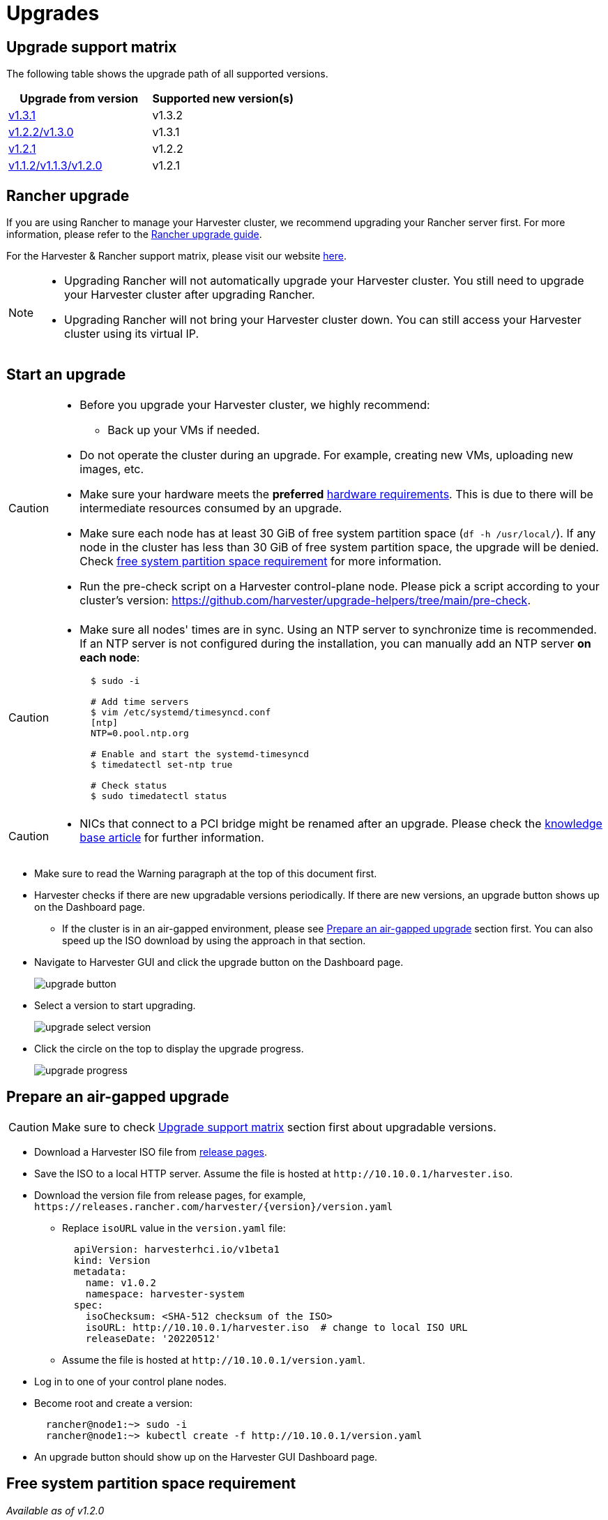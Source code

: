 = Upgrades

== Upgrade support matrix

The following table shows the upgrade path of all supported versions.

|===
| Upgrade from version | Supported new version(s)

| xref:./v1-3-1-to-v1-3-2.adoc[v1.3.1]
| v1.3.2

| xref:./v1-2-2-to-v1-3-1.adoc[v1.2.2/v1.3.0]
| v1.3.1

| xref:./v1-2-1-to-v1-2-2.adoc[v1.2.1]
| v1.2.2

| xref:./v1-2-0-to-v1-2-1.adoc[v1.1.2/v1.1.3/v1.2.0]
| v1.2.1
|===

== Rancher upgrade

If you are using Rancher to manage your Harvester cluster, we recommend upgrading your Rancher server first. For more information, please refer to the https://ranchermanager.docs.rancher.com/getting-started/installation-and-upgrade/install-upgrade-on-a-kubernetes-cluster/upgrades[Rancher upgrade guide].

For the Harvester & Rancher support matrix, please visit our website https://www.suse.com/suse-harvester/support-matrix/all-supported-versions/[here].

[NOTE]
====
* Upgrading Rancher will not automatically upgrade your Harvester cluster. You still need to upgrade your Harvester cluster after upgrading Rancher.
* Upgrading Rancher will not bring your Harvester cluster down. You can still access your Harvester cluster using its virtual IP.
====

== Start an upgrade

[CAUTION]
====
* Before you upgrade your Harvester cluster, we highly recommend:
 ** Back up your VMs if needed.
* Do not operate the cluster during an upgrade. For example, creating new VMs, uploading new images, etc.
* Make sure your hardware meets the *preferred* xref:../installation-setup/requirements.adoc#_hardware_requirements[hardware requirements]. This is due to there will be intermediate resources consumed by an upgrade.
* Make sure each node has at least 30 GiB of free system partition space (`df -h /usr/local/`). If any node in the cluster has less than 30 GiB of free system partition space, the upgrade will be denied. Check <<Free system partition space requirement,free system partition space requirement>> for more information.
* Run the pre-check script on a Harvester control-plane node. Please pick a script according to your cluster's version: https://github.com/harvester/upgrade-helpers/tree/main/pre-check.
====

[CAUTION]
====
* Make sure all nodes' times are in sync. Using an NTP server to synchronize time is recommended. If an NTP server is not configured during the installation, you can manually add an NTP server *on each node*:
+
[,sh]
----
  $ sudo -i

  # Add time servers
  $ vim /etc/systemd/timesyncd.conf
  [ntp]
  NTP=0.pool.ntp.org

  # Enable and start the systemd-timesyncd
  $ timedatectl set-ntp true

  # Check status
  $ sudo timedatectl status
----
====

[CAUTION]
====
* NICs that connect to a PCI bridge might be renamed after an upgrade. Please check the https://harvesterhci.io/kb/nic-naming-scheme[knowledge base article] for further information.
====

* Make sure to read the Warning paragraph at the top of this document first.
* Harvester checks if there are new upgradable versions periodically. If there are new versions, an upgrade button shows up on the Dashboard page.
 ** If the cluster is in an air-gapped environment, please see <<Prepare an air-gapped upgrade>> section first. You can also speed up the ISO download by using the approach in that section.
* Navigate to Harvester GUI and click the upgrade button on the Dashboard page.
+
image::upgrade/upgrade_button.png[]

* Select a version to start upgrading.
+
image::upgrade/upgrade_select_version.png[]

* Click the circle on the top to display the upgrade progress.
+
image:upgrade/upgrade_progress.png[]

== Prepare an air-gapped upgrade

[CAUTION]
====
Make sure to check <<Upgrade support matrix>> section first about upgradable versions.
====

* Download a Harvester ISO file from https://github.com/harvester/harvester/releases[release pages].
* Save the ISO to a local HTTP server. Assume the file is hosted at `+http://10.10.0.1/harvester.iso+`.
* Download the version file from release pages, for example, `+https://releases.rancher.com/harvester/{version}/version.yaml+`
 ** Replace `isoURL` value in the `version.yaml` file:
+
[,yaml]
----
  apiVersion: harvesterhci.io/v1beta1
  kind: Version
  metadata:
    name: v1.0.2
    namespace: harvester-system
  spec:
    isoChecksum: <SHA-512 checksum of the ISO>
    isoURL: http://10.10.0.1/harvester.iso  # change to local ISO URL
    releaseDate: '20220512'
----
 ** Assume the file is hosted at `+http://10.10.0.1/version.yaml+`.
* Log in to one of your control plane nodes.
* Become root and create a version:
+
[,sh]
----
  rancher@node1:~> sudo -i
  rancher@node1:~> kubectl create -f http://10.10.0.1/version.yaml
----

* An upgrade button should show up on the Harvester GUI Dashboard page.

== Free system partition space requirement

_Available as of v1.2.0_

The minimum free system partition space requirement in Harvester v1.2.0 is 30 GiB, which will be revised in each release.

Harvester will check the amount of free system partition space on each node when you select *Upgrade*. If any node does not meet the requirement, the upgrade will be denied as follows

image::upgrade/upgrade_free_space_check.png[]

If some nodes do not have enough free system partition space, but you still want to try upgrading, you can customize the upgrade by updating the `harvesterhci.io/minFreeDiskSpaceGB` annotation of `Version` object.

[,yaml]
----
apiVersion: harvesterhci.io/v1beta1
kind: Version
metadata:
  annotations:
    harvesterhci.io/minFreeDiskSpaceGB: "30" # the value is pre-defined and may be customized
  name: 1.2.0
  namespace: harvester-system
spec:
  isoChecksum: <SHA-512 checksum of the ISO>
  isoURL: http://192.168.0.181:8000/harvester-master-amd64.iso
  minUpgradableVersion: 1.1.2
  releaseDate: "20230609"
----

[CAUTION]
====
Setting a smaller value than the pre-defined value may cause the upgrade to fail and is not recommended in a production environment.
====

